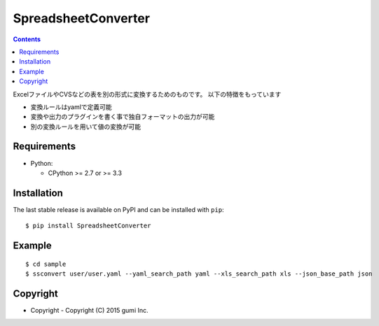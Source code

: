 ====================
SpreadsheetConverter
====================


.. image:: https://app.wercker.com/status/95671e377f8c3da730c70f0cddd119a2/m
   :alt: wercker status
   :target: https://app.wercker.com/project/bykey/95671e377f8c3da730c70f0cddd119a2


.. contents::
..

ExcelファイルやCVSなどの表を別の形式に変換するためのものです。
以下の特徴をもっています

- 変換ルールはyamlで定義可能
- 変換や出力のプラグインを書く事で独自フォーマットの出力が可能
- 別の変換ルールを用いて値の変換が可能


Requirements
------------

* Python:

  - CPython >= 2.7 or >= 3.3

Installation
------------

The last stable release is available on PyPI and can be installed with ``pip``::

    $ pip install SpreadsheetConverter


Example
-------

::

    $ cd sample
    $ ssconvert user/user.yaml --yaml_search_path yaml --xls_search_path xls --json_base_path json


Copyright
---------

- Copyright
  - Copyright (C) 2015 gumi Inc.
